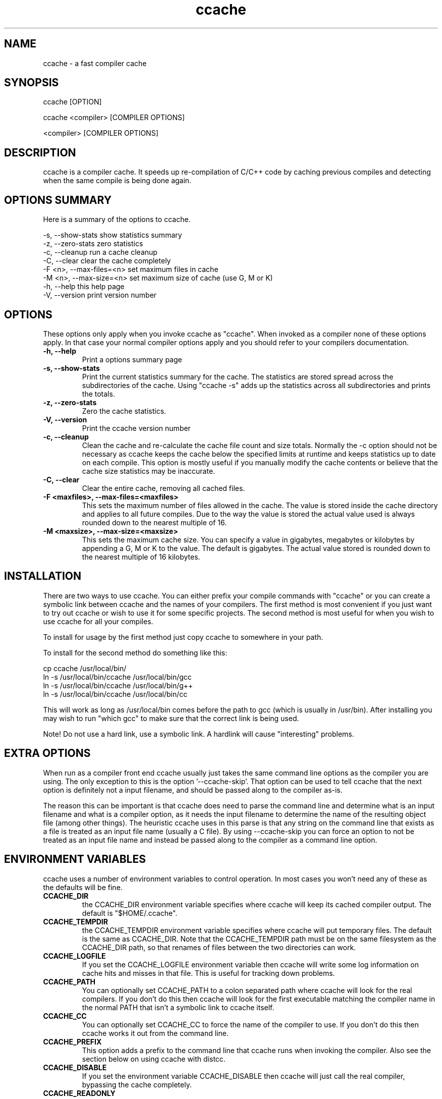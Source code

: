 .TH "ccache" "1" "April 2002" "" "" 
.SH "NAME" 
ccache \- a fast compiler cache
.SH "SYNOPSIS" 
.PP 
ccache [OPTION]
.PP 
ccache <compiler> [COMPILER OPTIONS]
.PP 
<compiler> [COMPILER OPTIONS]
.PP 
.SH "DESCRIPTION" 
.PP 
ccache is a compiler cache\&. It speeds up re-compilation of C/C++ code 
by caching previous compiles and detecting when the same compile is
being done again\&.
.PP 
.SH "OPTIONS SUMMARY" 
.PP 
Here is a summary of the options to ccache\&.
.PP 

.nf 
 

\-s, \-\-show-stats        show statistics summary
\-z, \-\-zero-stats        zero statistics
\-c, \-\-cleanup           run a cache cleanup
\-C, \-\-clear             clear the cache completely
\-F <n>, \-\-max-files=<n> set maximum files in cache
\-M <n>, \-\-max-size=<n>  set maximum size of cache (use G, M or K)
\-h, \-\-help              this help page
\-V, \-\-version           print version number

.fi 
 

.PP 
.SH "OPTIONS" 
.PP 
These options only apply when you invoke ccache as "ccache"\&. When
invoked as a compiler none of these options apply\&. In that case your
normal compiler options apply and you should refer to your compilers
documentation\&.
.PP 
.IP "\fB-h, --help\fP"
Print a options summary page
.IP 
.IP "\fB-s, --show-stats\fP"
Print the current statistics summary for the cache\&. The
statistics are stored spread across the subdirectories of the
cache\&. Using "ccache -s" adds up the statistics across all
subdirectories and prints the totals\&.
.IP 
.IP "\fB-z, --zero-stats\fP"
Zero the cache statistics\&. 
.IP 
.IP "\fB-V, --version\fP" 
Print the ccache version number
.IP 
.IP "\fB-c, --cleanup\fP" 
Clean the cache and re-calculate the cache file count and
size totals\&. Normally the -c option should not be necessary as ccache
keeps the cache below the specified limits at runtime and keeps
statistics up to date on each compile\&. This option is mostly useful
if you manually modify the cache contents or believe that the cache
size statistics may be inaccurate\&.
.IP 
.IP "\fB-C, --clear\fP" 
Clear the entire cache, removing all cached files\&.
.IP 
.IP "\fB-F <maxfiles>, --max-files=<maxfiles>\fP" 
This sets the maximum number of files allowed in
the cache\&. The value is stored inside the cache directory and applies
to all future compiles\&. Due to the way the value is stored the actual
value used is always rounded down to the nearest multiple of 16\&.
.IP 
.IP "\fB-M <maxsize>, --max-size=<maxsize>\fP" 
This sets the maximum cache size\&. You can specify
a value in gigabytes, megabytes or kilobytes by appending a G, M or K
to the value\&. The default is gigabytes\&. The actual value stored is
rounded down to the nearest multiple of 16 kilobytes\&.
.IP 
.PP 
.SH "INSTALLATION" 
.PP 
There are two ways to use ccache\&. You can either prefix your compile
commands with "ccache" or you can create a symbolic link between
ccache and the names of your compilers\&. The first method is most
convenient if you just want to try out ccache or wish to use it for
some specific projects\&. The second method is most useful for when you
wish to use ccache for all your compiles\&.
.PP 
To install for usage by the first method just copy ccache to somewhere
in your path\&. 
.PP 
To install for the second method do something like this:

.nf 
 

  cp ccache /usr/local/bin/
  ln -s /usr/local/bin/ccache /usr/local/bin/gcc
  ln -s /usr/local/bin/ccache /usr/local/bin/g++
  ln -s /usr/local/bin/ccache /usr/local/bin/cc

.fi 
 

This will work as long as /usr/local/bin comes before the path to gcc
(which is usually in /usr/bin)\&. After installing you may wish to run
"which gcc" to make sure that the correct link is being used\&.
.PP 
Note! Do not use a hard link, use a symbolic link\&. A hardlink will
cause "interesting" problems\&.
.PP 
.SH "EXTRA OPTIONS" 
.PP 
When run as a compiler front end ccache usually just takes the same
command line options as the compiler you are using\&. The only exception
to this is the option \&'--ccache-skip\&'\&. That option can be used to tell
ccache that the next option is definitely not a input filename, and
should be passed along to the compiler as-is\&. 
.PP 
The reason this can be important is that ccache does need to parse the
command line and determine what is an input filename and what is a
compiler option, as it needs the input filename to determine the name
of the resulting object file (among other things)\&. The heuristic
ccache uses in this parse is that any string on the command line that
exists as a file is treated as an input file name (usually a C
file)\&. By using --ccache-skip you can force an option to not be
treated as an input file name and instead be passed along to the
compiler as a command line option\&.
.PP 
.SH "ENVIRONMENT VARIABLES" 
.PP 
ccache uses a number of environment variables to control operation\&. In
most cases you won\&'t need any of these as the defaults will be fine\&.
.PP 
.IP 
.IP "\fBCCACHE_DIR\fP" 
the CCACHE_DIR environment variable specifies
where ccache will keep its cached compiler output\&. The default is
"$HOME/\&.ccache"\&.
.IP 
.IP "\fBCCACHE_TEMPDIR\fP" 
the CCACHE_TEMPDIR environment variable specifies
where ccache will put temporary files\&. The default is the same as
CCACHE_DIR\&. Note that the CCACHE_TEMPDIR path must be on the same
filesystem as the CCACHE_DIR path, so that renames of files between
the two directories can work\&.
.IP 
.IP "\fBCCACHE_LOGFILE\fP" 
If you set the CCACHE_LOGFILE environment
variable then ccache will write some log information on cache hits
and misses in that file\&. This is useful for tracking down problems\&.
.IP 
.IP "\fBCCACHE_PATH\fP" 
You can optionally set CCACHE_PATH to a colon
separated path where ccache will look for the real compilers\&. If you
don\&'t do this then ccache will look for the first executable matching
the compiler name in the normal PATH that isn\&'t a symbolic link to
ccache itself\&.
.IP 
.IP "\fBCCACHE_CC\fP" 
You can optionally set CCACHE_CC to force the name
of the compiler to use\&. If you don\&'t do this then ccache works it out
from the command line\&.
.IP 
.IP "\fBCCACHE_PREFIX\fP" 
This option adds a prefix to the command line
that ccache runs when invoking the compiler\&. Also see the section
below on using ccache with distcc\&.
.IP 
.IP "\fBCCACHE_DISABLE\fP" 
If you set the environment variable
CCACHE_DISABLE then ccache will just call the real compiler,
bypassing the cache completely\&.
.IP 
.IP "\fBCCACHE_READONLY\fP" 
the CCACHE_READONLY environment variable
tells ccache to attempt to use existing cached object files, but not
to try to add anything new to the cache\&. If you are using this because
your CCACHE_DIR is read-only, then you may find that you also need to
set CCACHE_TEMPDIR as otherwise ccache will fail to create the
temporary files\&.
.IP 
.IP "\fBCCACHE_CPP2\fP" 
If you set the environment variable CCACHE_CPP2
then ccache will not use the optimisation of avoiding the 2nd call to
the pre-processor by compiling the pre-processed output that was used
for finding the hash in the case of a cache miss\&. This is primarily a
debugging option, although it is possible that some unusual compilers
will have problems with the intermediate filename extensions used in
this optimisation, in which case this option could allow ccache to be
used\&.
.IP 
.IP "\fBCCACHE_NOSTATS\fP" 
If you set the environment variable
CCACHE_NOSTATS then ccache will not update the statistics files on
each compile\&.
.IP 
.IP "\fBCCACHE_NLEVELS\fP" 
The environment variable CCACHE_NLEVELS allows
you to choose the number of levels of hash in the cache directory\&. The
default is 2\&. The minimum is 1 and the maximum is 8\&. 
.IP 
.IP "\fBCCACHE_HARDLINK\fP" 
If you set the environment variable
CCACHE_HARDLINK then ccache will attempt to use hard links from the
cache directory when creating the compiler output rather than using a
file copy\&. Using hard links is faster, but can confuse programs like
\&'make\&' that rely on modification times\&. Hard links are never made for
compressed cache files\&.
.IP 
.IP "\fBCCACHE_RECACHE\fP" 
This forces ccache to not use any cached
results, even if it finds them\&. New results are still cached, but
existing cache entries are ignored\&.
.IP 
.IP "\fBCCACHE_UMASK\fP" 
This sets the umask for ccache and all child
processes (such as the compiler)\&. This is mostly useful when you wish
to share your cache with other users\&. Note that this also affects the
file permissions set on the object files created from your
compilations\&.
.IP 
.IP "\fBCCACHE_HASHDIR\fP" 
This tells ccache to hash the current working
directory when calculating the hash that is used to distinguish two
compiles\&. This prevents a problem with the storage of the current
working directory in the debug info of a object file, which can lead
ccache to give a cached object file that has the working directory in
the debug info set incorrectly\&. This option is off by default as the
incorrect setting of this debug info rarely causes problems\&. If you
strike problems with gdb not using the correct directory then enable
this option\&.
.IP
.IP "\fBCCACHE_NOHASH_SIZE_MTIME\fP"
This tells ccache to not hash the real compiler's size and modification
time. Normally this is the mechanism to detect compiler upgrades.
There are situations however, where even though the compiler's size or
modification time has changed you can safely use the cached objects
(e.g. if as part of your build system the compiler is built as well
and the compiler's source has not changed; or if the compiler has only
changes that do not affect code generation). Use this feature only if
you know what you are doing.
.IP 
.IP "\fBCCACHE_UNIFY\fP" 
If you set the environment variable CCACHE_UNIFY
then ccache will use the C/C++ unifier when hashing the pre-processor
output if -g is not used in the compile\&. The unifier is slower than a
normal hash, so setting this environment variable loses a little bit
of speed, but it means that ccache can take advantage of not
recompiling when the changes to the source code consist of
reformatting only\&. Note that using CCACHE_UNIFY changes the hash, so
cached compiles with CCACHE_UNIFY set cannot be used when
CCACHE_UNIFY is not set and vice versa\&. The reason the unifier is off
by default is that it can give incorrect line number information in
compiler warning messages\&.
.IP 
.IP "\fBCCACHE_EXTENSION\fP" 
Normally ccache tries to automatically
determine the extension to use for intermediate C pre-processor files
based on the type of file being compiled\&. Unfortunately this sometimes
doesn\&'t work, for example when using the aCC compiler on HP-UX\&. On
systems like this you can use the CCACHE_EXTENSION option to override
the default\&. On HP-UX set this environment variable to "i" if you use
the aCC compiler\&.
.IP 
.IP "\fBCCACHE_NOCOMPRESS\fP" 
If you set the environment variable
CCACHE_NOCOMPRESS then there is no compression used on files that go
into the cache\&.
.IP 
.PP 
.SH "CACHE SIZE MANAGEMENT" 
.PP 
By default ccache has a one gigabyte limit on the cache size and no
maximum number of files\&. You can set a different limit using the
"ccache -M" and "ccache -F" options, which set the size and number of
files limits\&.
.PP 
When these limits are reached ccache will reduce the cache to 20%
below the numbers you specified in order to avoid doing the cache
clean operation too often\&.
.PP 
.SH "CACHE COMPRESSION" 
.PP 
By default ccache will compress all files it puts into the cache
using the zlib compression\&. While this involves a negligible
performance slowdown, it significantly increases the number of files
that fit in the cache\&. You can turn off compression setting the
CCACHE_NOCOMPRESS environment variable\&.
.PP 
.SH "HOW IT WORKS" 
.PP 
The basic idea is to detect when you are compiling exactly the same
code a 2nd time and use the previously compiled output\&. You detect
that it is the same code by forming a hash of:
.PP 
.IP o 
the pre-processor output from running the compiler with -E
.IP o 
the command line options
.IP o 
the real compilers size and modification time
.IP o 
any stderr output generated by the compiler
.PP 
These are hashed using md4 (a strong hash) and a cache file is formed
based on that hash result\&. When the same compilation is done a second
time ccache is able to supply the correct compiler output (including
all warnings etc) from the cache\&.
.PP 
ccache has been carefully written to always produce exactly the same
compiler output that you would get without the cache\&. If you ever
discover a case where ccache changes the output of your compiler then
please let me know\&.
.PP 
.SH "USING CCACHE WITH DISTCC" 
.PP 
distcc is a very useful program for distributing compilation across a
range of compiler servers\&. It is often useful to combine distcc with
ccache, so that compiles that are done are sped up by distcc, but that
ccache avoids the compile completely where possible\&.
.PP 
To use distcc with ccache I recommend using the CCACHE_PREFIX
option\&. You just need to set the environment variable CCACHE_PREFIX to
\&'distcc\&' and ccache will prefix the command line used with the
compiler with the command \&'distcc\&'\&. 
.PP 
.SH "SHARING A CACHE" 
.PP 
A group of developers can increase the cache hit rate by sharing a
cache directory\&.  The hard links however cause unwanted side effects,
as all links to a cached file share the file\&'s modification timestamp\&.
This results in false dependencies to be triggered by timestamp-based
build systems whenever another user links to an existing
file\&. Typically, users will see that their libraries and binaries are
relinked without reason\&.  To share a cache without side effects, the
following conditions need to be met:
.PP 
.IP o 
Use the same \fBCCACHE_DIR\fP environment variable setting
.IP o 
Set the \fBCCACHE_NOLINK\fP environment variable
.IP o 
Make sure everyone sets the CCACHE_UMASK environment variable
to 002, this ensures that cached files are accessible to everyone in
the group\&.
.IP o 
Make sure that all users have write permission in the entire
cache directory (and that you trust all users of the shared cache)\&. 
.IP o 
Make sure that the setgid bit is set on all directories in the
cache\&. This tells the filesystem to inherit group ownership for new
directories\&. The command "chmod g+s `find $CCACHE_DIR -type d`" might
be useful for this\&.
.PP 
.SH "HISTORY" 
.PP 
ccache was inspired by the compilercache shell script script written
by Erik Thiele and I would like to thank him for an excellent piece of
work\&. See 
http://www\&.erikyyy\&.de/compilercache/
for the Erik\&'s scripts\&.
.PP 
I wrote ccache because I wanted to get a bit more speed out of a
compiler cache and I wanted to remove some of the limitations of the
shell-script version\&.
.PP 
.SH "DIFFERENCES FROM COMPILERCACHE" 
.PP 
The biggest differences between Erik\&'s compilercache script and ccache
are:
.IP o 
ccache is written in C, which makes it a bit faster (calling out to
external programs is mostly what slowed down the scripts)\&.
.IP o 
ccache can automatically find the real compiler
.IP o 
ccache keeps statistics on hits/misses
.IP o 
ccache can do automatic cache management
.IP o 
ccache can cache compiler output that includes warnings\&. In many
cases this gives ccache a much higher cache hit rate\&.
.IP o 
ccache can handle a much wider ranger of compiler options
.IP o 
ccache avoids a double call to cpp on a cache miss
.PP 
.SH "BUGS" 
.PP 
When the cache is stored on an NFS filesystem, the filesystem must be
exported with the \fBno_subtree_check\fP option to make renames between
directories reliable\&.
.PP 
.SH "CREDITS" 
.PP 
Thanks to the following people for their contributions to ccache
.IP o 
Erik Thiele for the original compilercache script
.IP o 
Luciano Rocha for the idea of compiling the pre-processor output
to avoid a 2nd cpp pass
.IP o 
Paul Russell for many suggestions and the debian packaging
.PP 
.SH "AUTHOR" 
.PP 
ccache was written by Andrew Tridgell
http://samba\&.org/~tridge/
.PP 
If you wish to report a problem or make a suggestion then please email
bugs@ccache\&.samba\&.org
.PP 
ccache is released under the GNU General Public License version 2 or
later\&. Please see the file COPYING for license details\&.
